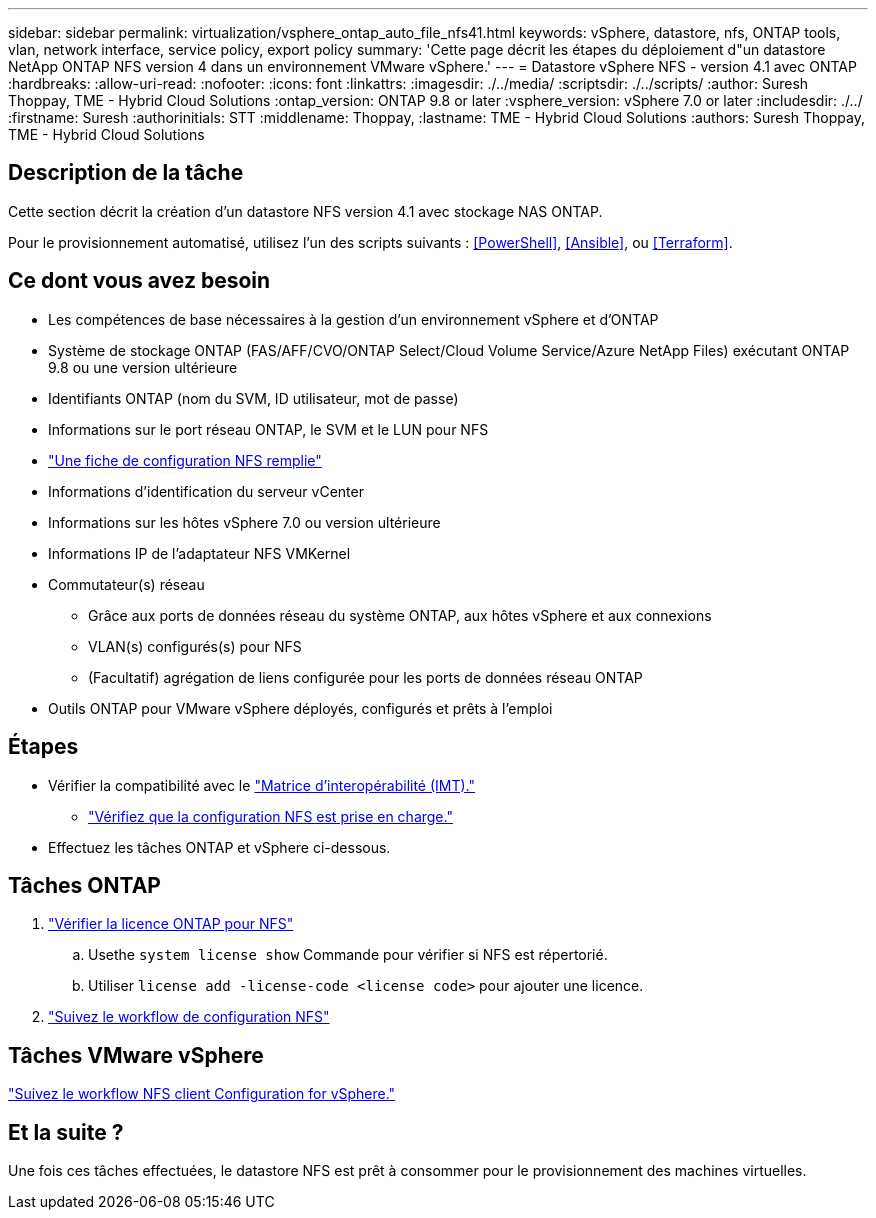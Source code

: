 ---
sidebar: sidebar 
permalink: virtualization/vsphere_ontap_auto_file_nfs41.html 
keywords: vSphere, datastore, nfs, ONTAP tools, vlan, network interface, service policy, export policy 
summary: 'Cette page décrit les étapes du déploiement d"un datastore NetApp ONTAP NFS version 4 dans un environnement VMware vSphere.' 
---
= Datastore vSphere NFS - version 4.1 avec ONTAP
:hardbreaks:
:allow-uri-read: 
:nofooter: 
:icons: font
:linkattrs: 
:imagesdir: ./../media/
:scriptsdir: ./../scripts/
:author: Suresh Thoppay, TME - Hybrid Cloud Solutions
:ontap_version: ONTAP 9.8 or later
:vsphere_version: vSphere 7.0 or later
:includesdir: ./../
:firstname: Suresh
:authorinitials: STT
:middlename: Thoppay,
:lastname: TME - Hybrid Cloud Solutions
:authors: Suresh Thoppay, TME - Hybrid Cloud Solutions




== Description de la tâche

Cette section décrit la création d'un datastore NFS version 4.1 avec stockage NAS ONTAP.

Pour le provisionnement automatisé, utilisez l'un des scripts suivants : <<PowerShell>>, <<Ansible>>, ou <<Terraform>>.



== Ce dont vous avez besoin

* Les compétences de base nécessaires à la gestion d'un environnement vSphere et d'ONTAP
* Système de stockage ONTAP (FAS/AFF/CVO/ONTAP Select/Cloud Volume Service/Azure NetApp Files) exécutant ONTAP 9.8 ou une version ultérieure
* Identifiants ONTAP (nom du SVM, ID utilisateur, mot de passe)
* Informations sur le port réseau ONTAP, le SVM et le LUN pour NFS
* link:++https://docs.netapp.com/ontap-9/topic/com.netapp.doc.exp-nfs-vaai/GUID-BBD301EF-496A-4974-B205-5F878E44BF59.html++["Une fiche de configuration NFS remplie"]
* Informations d'identification du serveur vCenter
* Informations sur les hôtes vSphere 7.0 ou version ultérieure
* Informations IP de l'adaptateur NFS VMKernel
* Commutateur(s) réseau
+
** Grâce aux ports de données réseau du système ONTAP, aux hôtes vSphere et aux connexions
** VLAN(s) configurés(s) pour NFS
** (Facultatif) agrégation de liens configurée pour les ports de données réseau ONTAP


* Outils ONTAP pour VMware vSphere déployés, configurés et prêts à l'emploi




== Étapes

* Vérifier la compatibilité avec le https://mysupport.netapp.com/matrix["Matrice d'interopérabilité (IMT)."]
+
** link:++https://docs.netapp.com/ontap-9/topic/com.netapp.doc.exp-nfs-vaai/GUID-DA231492-F8D1-4E1B-A634-79BA906ECE76.html++["Vérifiez que la configuration NFS est prise en charge."]


* Effectuez les tâches ONTAP et vSphere ci-dessous.




== Tâches ONTAP

. link:++https://docs.netapp.com/ontap-9/topic/com.netapp.doc.dot-cm-cmpr-980/system__license__show.html++["Vérifier la licence ONTAP pour NFS"]
+
.. Usethe `system license show` Commande pour vérifier si NFS est répertorié.
.. Utiliser `license add -license-code <license code>` pour ajouter une licence.


. link:++https://docs.netapp.com/ontap-9/topic/com.netapp.doc.pow-nfs-cg/GUID-6D7A1BB1-C672-46EF-B3DC-08EBFDCE1CD5.html++["Suivez le workflow de configuration NFS"]




== Tâches VMware vSphere

link:++https://docs.netapp.com/ontap-9/topic/com.netapp.doc.exp-nfs-vaai/GUID-D78DD9CF-12F2-4C3C-AD3A-002E5D727411.html++["Suivez le workflow NFS client Configuration for vSphere."]



== Et la suite ?

Une fois ces tâches effectuées, le datastore NFS est prêt à consommer pour le provisionnement des machines virtuelles.
